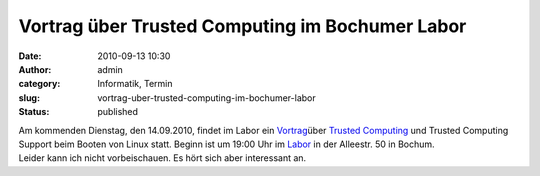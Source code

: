 Vortrag über Trusted Computing im Bochumer Labor
################################################
:date: 2010-09-13 10:30
:author: admin
:category: Informatik, Termin
:slug: vortrag-uber-trusted-computing-im-bochumer-labor
:status: published

| Am kommenden Dienstag, den 14.09.2010, findet im Labor ein
  `Vortrag <http://www.das-labor.org/blog/?p=885>`__\ über `Trusted
  Computing <http://de.wikipedia.org/wiki/Trusted_Computing>`__ und
  Trusted Computing Support beim Booten von Linux statt. Beginn ist um
  19:00 Uhr im `Labor <http://www.das-labor.org/>`__ in der Alleestr. 50
  in Bochum.
| Leider kann ich nicht vorbeischauen. Es hört sich aber interessant an.
